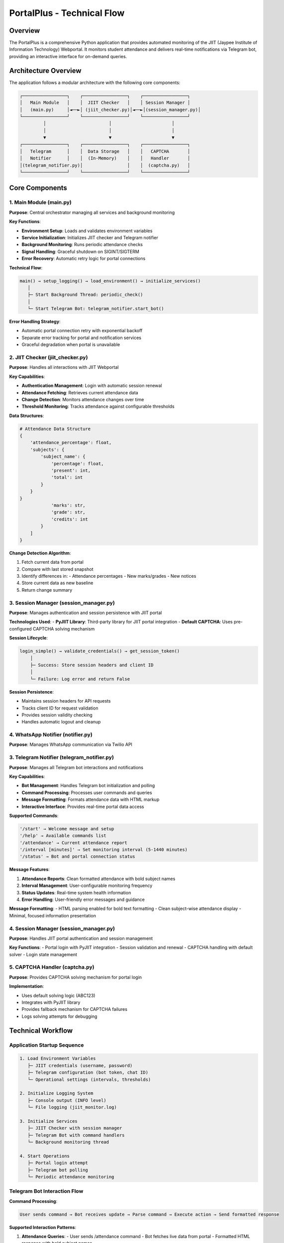 =============================
PortalPlus - Technical Flow
=============================

Overview
========

The PortalPlus is a comprehensive Python application that provides automated monitoring of the JIIT (Jaypee Institute of Information Technology) Webportal. It monitors student attendance and delivers real-time notifications via Telegram bot, providing an interactive interface for on-demand queries.

Architecture Overview
====================

The application follows a modular architecture with the following core components:

.. code-block::

    ┌─────────────────┐    ┌─────────────────┐    ┌─────────────────┐
    │   Main Module   │    │  JIIT Checker   │    │ Session Manager │
    │   (main.py)     │◄──►│ (jiit_checker.py)│◄──►│(session_manager.py)│
    └─────────────────┘    └─────────────────┘    └─────────────────┘
             │                        │                       │
             │                        │                       │
             ▼                        ▼                       ▼
    ┌─────────────────┐    ┌─────────────────┐    ┌─────────────────┐
    │   Telegram      │    │  Data Storage   │    │   CAPTCHA       │
    │   Notifier      │    │  (In-Memory)    │    │   Handler       │
    │(telegram_notifier.py)│                 │    │  (captcha.py)   │
    └─────────────────┘    └─────────────────┘    └─────────────────┘

Core Components
===============

1. Main Module (main.py)
------------------------

**Purpose**: Central orchestrator managing all services and background monitoring

**Key Functions**:

- **Environment Setup**: Loads and validates environment variables
- **Service Initialization**: Initializes JIIT checker and Telegram notifier
- **Background Monitoring**: Runs periodic attendance checks
- **Signal Handling**: Graceful shutdown on SIGINT/SIGTERM
- **Error Recovery**: Automatic retry logic for portal connections

**Technical Flow**:

.. code-block::

    main() → setup_logging() → load_environment() → initialize_services()
       │
       ├─ Start Background Thread: periodic_check()
       │
       └─ Start Telegram Bot: telegram_notifier.start_bot()

**Error Handling Strategy**:

- Automatic portal connection retry with exponential backoff
- Separate error tracking for portal and notification services
- Graceful degradation when portal is unavailable

2. JIIT Checker (jiit_checker.py)
---------------------------------

**Purpose**: Handles all interactions with JIIT Webportal

**Key Capabilities**:

- **Authentication Management**: Login with automatic session renewal
- **Attendance Fetching**: Retrieves current attendance data
- **Change Detection**: Monitors attendance changes over time
- **Threshold Monitoring**: Tracks attendance against configurable thresholds

**Data Structures**:

.. code-block:: python

    # Attendance Data Structure
    {
        'attendance_percentage': float,
        'subjects': {
            'subject_name': {
                'percentage': float,
                'present': int,
                'total': int
            }
        }
    }
                'marks': str,
                'grade': str,
                'credits': int
            }
        ]
    }

**Change Detection Algorithm**:

1. Fetch current data from portal
2. Compare with last stored snapshot
3. Identify differences in:
   - Attendance percentages
   - New marks/grades
   - New notices
4. Store current data as new baseline
5. Return change summary

3. Session Manager (session_manager.py)
---------------------------------------

**Purpose**: Manages authentication and session persistence with JIIT portal

**Technologies Used**:
- **PyJIIT Library**: Third-party library for JIIT portal integration
- **Default CAPTCHA**: Uses pre-configured CAPTCHA solving mechanism

**Session Lifecycle**:

.. code-block::

    login_simple() → validate_credentials() → get_session_token()
        │
        ├─ Success: Store session headers and client ID
        │
        └─ Failure: Log error and return False

**Session Persistence**:

- Maintains session headers for API requests
- Tracks client ID for request validation
- Provides session validity checking
- Handles automatic logout and cleanup

4. WhatsApp Notifier (notifier.py)
----------------------------------

**Purpose**: Manages WhatsApp communication via Twilio API

3. Telegram Notifier (telegram_notifier.py)
-------------------------------------------

**Purpose**: Manages all Telegram bot interactions and notifications

**Key Capabilities**:

- **Bot Management**: Handles Telegram bot initialization and polling
- **Command Processing**: Processes user commands and queries
- **Message Formatting**: Formats attendance data with HTML markup
- **Interactive Interface**: Provides real-time portal data access

**Supported Commands**:

.. code-block::

    '/start' → Welcome message and setup
    '/help' → Available commands list  
    '/attendance' → Current attendance report
    '/interval [minutes]' → Set monitoring interval (5-1440 minutes)
    '/status' → Bot and portal connection status

**Message Features**:

1. **Attendance Reports**: Clean formatted attendance with bold subject names
2. **Interval Management**: User-configurable monitoring frequency
3. **Status Updates**: Real-time system health information
4. **Error Handling**: User-friendly error messages and guidance

**Message Formatting**:
- HTML parsing enabled for bold text formatting
- Clean subject-wise attendance display
- Minimal, focused information presentation

4. Session Manager (session_manager.py)
--------------------------------------

**Purpose**: Handles JIIT portal authentication and session management

**Key Functions**:
- Portal login with PyJIIT integration
- Session validation and renewal
- CAPTCHA handling with default solver
- Login state management

5. CAPTCHA Handler (captcha.py)
-------------------------------

**Purpose**: Provides CAPTCHA solving mechanism for portal login

**Implementation**:

- Uses default solving logic (ABC123)
- Integrates with PyJIIT library
- Provides fallback mechanism for CAPTCHA failures
- Logs solving attempts for debugging

Technical Workflow
==================

Application Startup Sequence
-----------------------------

.. code-block::

    1. Load Environment Variables
       ├─ JIIT credentials (username, password)
       ├─ Telegram configuration (bot token, chat ID)
       └─ Operational settings (intervals, thresholds)

    2. Initialize Logging System
       ├─ Console output (INFO level)
       └─ File logging (jiit_monitor.log)

    3. Initialize Services
       ├─ JIIT Checker with session manager
       ├─ Telegram Bot with command handlers
       └─ Background monitoring thread

    4. Start Operations
       ├─ Portal login attempt
       ├─ Telegram bot polling
       └─ Periodic attendance monitoring

Telegram Bot Interaction Flow
-----------------------------

**Command Processing**:

.. code-block::

    User sends command → Bot receives update → Parse command → Execute action → Send formatted response

**Supported Interaction Patterns**:

1. **Attendance Queries**:
   - User sends /attendance command
   - Bot fetches live data from portal
   - Formatted HTML response with bold subject names

2. **Interval Management**:
   - User sets monitoring frequency with /interval
   - Validation for 5-1440 minute range
   - Persistent configuration update

3. **Status Monitoring**:
   - Real-time portal connection status
   - Bot operational health reporting
   - System uptime information
       ├─ File logging (portalplus.log)
       └─ External library filtering

    3. Create Service Instances
       ├─ JIITChecker with credentials
       └─ WhatsAppNotifier with Twilio config

    4. Establish Portal Connection
       ├─ Attempt login to JIIT portal
       ├─ Send startup notification via WhatsApp
       └─ Handle connection failures gracefully

    5. Start Background Services
       ├─ Launch periodic monitoring thread
       └─ Start Flask webhook server

Periodic Monitoring Cycle
--------------------------

.. code-block::

    While application is running:
        │
        ├─ 1. Validate Session
        │    ├─ Check if logged in
        │    └─ Re-login if session expired
        │
        ├─ 2. Fetch Current Data
        │    ├─ Get attendance data
        │    ├─ Get marks/grades
        │    └─ Get recent notices
        │
        ├─ 3. Detect Changes
        │    ├─ Compare with previous data
        │    ├─ Check attendance threshold
        │    └─ Identify new content
        │
        ├─ 4. Send Notifications
        │    ├─ Attendance alerts (if below threshold)
        │    ├─ Marks updates (if new grades)
        │    └─ Notice alerts (if new notices)
        │
        ├─ 5. Update Baseline
        │    └─ Store current data for next comparison
        │
        └─ 6. Wait for Next Interval
             └─ Sleep for configured duration (default: 60 minutes)

WhatsApp Interaction Flow
-------------------------

**Incoming Message Processing**:

.. code-block::

    Webhook receives message → Parse command → Execute action → Send response

**Supported Interaction Patterns**:

1. **Command Execution**:
   - User sends command (e.g., "attendance")
   - Bot fetches live data from portal
   - Formatted response sent back

2. **Status Queries**:
   - Real-time portal data retrieval
   - Current session validation
   - System health reporting

3. **Help System**:
   - Command discovery
   - Usage instructions
   - Feature explanations

Error Handling and Recovery
===========================

Error Handling and Recovery
===========================

Portal Connection Failures
---------------------------

.. code-block::

    Connection Attempt → Failure Detected → Log Error → Continue Monitoring
        │
        ├─ Network Issues: Automatic retry on next cycle
        │
        └─ Authentication Failures: Session renewal attempt

Telegram Service Failures
--------------------------

- Automatic retry for transient network issues
- Graceful degradation if Telegram API unavailable
- Connection pooling for reliable message delivery

Session Management Failures
----------------------------

- Automatic re-login on session expiry
- CAPTCHA failure handling with retry logic
- Session state validation before portal requests

Deployment and Infrastructure
=============================

Deployment Requirements
-----------------------

.. code-block::

    Production Environment:
    ├─ Python 3.11+ Runtime
    ├─ Stable internet connection
    ├─ Process Manager (PM2/Supervisor) - optional
    ├─ Environment variable management (.env file)
    └─ Telegram Bot Token and Chat ID configuration

**Resource Requirements**:
- **CPU**: Minimal (single-threaded polling)
- **RAM**: 256MB (lightweight bot application)
- **Storage**: 500MB (dependencies and logs)
- **Network**: Stable internet for Telegram API and JIIT portal

**Scalability Considerations**:
- Single-instance design (per student)
- Stateless bot architecture
- Easy horizontal scaling for multiple students

Configuration Management
========================

Environment Variables
----------------------

.. code-block:: bash

    # JIIT Portal Credentials
    JIIT_USERNAME=your_enrollment_number
    JIIT_PASSWORD=your_portal_password

    # Telegram Bot Configuration
    TELEGRAM_BOT_TOKEN=your_bot_token
    TELEGRAM_CHAT_ID=your_chat_id

    # Monitoring Configuration
    CHECK_INTERVAL_MINUTES=60
    ATTENDANCE_THRESHOLD=75

    # Logging Configuration
    LOG_LEVEL=INFO
- Credential validation and error reporting

Data Consistency and Storage
============================

In-Memory Data Management
-------------------------

**Storage Strategy**:
- Current data stored in JIITChecker instance variables
- Previous data maintained for change detection
- No persistent storage (fresh start on restart)

**Data Synchronization**:
- Thread-safe access to shared data structures
- Atomic updates during periodic checks
- Consistent state management across threads

**Performance Optimization**:
- Minimal memory footprint
- Efficient data comparison algorithms
- Optimized message formatting

Security Considerations
=======================

Credential Management
---------------------

- Environment variables for sensitive data
- No hardcoded credentials in source code
- Secure transmission over HTTPS/TLS

API Security
------------

- Twilio webhook validation
- Session token management
- Request rate limiting considerations

Error Information Exposure
--------------------------

- Sanitized error messages in user notifications
- Detailed logging for debugging (local only)
- No sensitive data in external communications

Deployment Architecture
=======================

Recommended Infrastructure
--------------------------

.. code-block::

    Production Environment:
    ├─ Cloud Server (VPS/EC2/DigitalOcean)
    ├─ Python 3.8+ Runtime
    ├─ Process Manager (PM2/Supervisor)
    ├─ Reverse Proxy (Nginx) for webhook endpoint
    ├─ SSL Certificate for HTTPS
    └─ Environment Variable Management

**Resource Requirements**:
- **CPU**: 1 vCPU (minimal computational load)
- **RAM**: 512MB (lightweight Python application)
- **Storage**: 1GB (logs and dependencies)
- **Network**: Stable internet for API calls

**Scalability Considerations**:
- Single-instance design (per student)
- Horizontal scaling for multiple students
- Stateless architecture for easy replication

Configuration Management
========================

Environment Variables
----------------------

.. code-block:: bash

    # JIIT Portal Credentials
    JIIT_USERNAME=your_enrollment_number
    JIIT_PASSWORD=your_portal_password

    # Twilio WhatsApp Configuration
    TWILIO_ACCOUNT_SID=your_twilio_sid
    TWILIO_AUTH_TOKEN=your_twilio_token
    TWILIO_WHATSAPP_FROM=whatsapp:+14155238886
    WHATSAPP_TO=whatsapp:+91your_number

    # Monitoring Configuration
    CHECK_INTERVAL_MINUTES=60
    ATTENDANCE_THRESHOLD=75.0

    # Server Configuration
    WEBHOOK_HOST=0.0.0.0
    WEBHOOK_PORT=5000
    LOG_LEVEL=INFO

Customization Options
---------------------

**Monitoring Intervals**:
- Adjustable check frequency (minutes)
- Different intervals for different data types
- Peak/off-peak scheduling

**Notification Thresholds**:
- Attendance percentage thresholds
- Grade change sensitivity
- Notice filtering criteria

**Message Formatting**:
- Subject name abbreviations
- Custom message templates
- Localization support

Performance Metrics
===================

System Performance
------------------

**Response Times**:
- Portal login: 2-5 seconds
- Data fetching: 3-8 seconds per category
- WhatsApp message delivery: 1-3 seconds

**Resource Usage**:
- Memory footprint: 50-100MB
- CPU usage: <5% during active operations
- Network bandwidth: <1MB per monitoring cycle

**Availability Metrics**:
- Uptime target: 99.5%
- Maximum downtime per failure: 5 minutes
- Recovery time objective: <2 minutes

Monitoring and Observability
=============================

Logging Strategy
----------------

**Log Levels**:

.. code-block::

    DEBUG: Detailed execution flow
    INFO:  Normal operations and status
    WARN:  Recoverable errors and retries
    ERROR: Serious issues requiring attention

**Log Management**:

.. code-block::

    DEBUG: Detailed execution flow
    INFO:  Normal operations and status  
    WARN:  Recoverable errors and retries
    ERROR: Serious issues requiring attention

**Log Destinations**:
- Console output for real-time monitoring
- File logging (jiit_monitor.log) for historical analysis
- Structured format for operational insights

**Key Metrics Tracked**:
- Portal login success/failure rates
- Attendance data fetch response times
- Telegram bot message delivery rates
- Error frequency and types

Health Monitoring
-----------------

**System Health Indicators**:
- Portal connection status
- Telegram bot availability
- Background monitoring thread health
- Memory and process status

**Monitoring Commands**:
- /status command for real-time health check
- Log analysis for operational issues
- Telegram notifications for critical issues

Future Enhancement Opportunities
================================

Potential Improvements
----------------------

1. **Enhanced Features**:
   - Multi-student support
   - Attendance prediction and trends
   - Grade monitoring integration
   - Notice monitoring capabilities

2. **Advanced Analytics**:
   - Historical attendance tracking
   - Performance trend analysis
   - Automated alerts and reminders

3. **Platform Extensions**:
   - Discord bot integration
   - Web dashboard interface
   - Mobile app development

4. **Enhanced Security**:
   - Encrypted credential storage
   - Rate limiting for bot commands
   - User authentication and authorization

Technical Debt and Limitations
==============================

Current Limitations
-------------------

1. **Single User Design**: Supports one student per bot instance
2. **Memory-Only Storage**: No persistent data across restarts
3. **Basic Monitoring**: Limited to attendance data only
4. **Static Configuration**: Requires restart for some configuration changes

Known Technical Debt
--------------------

1. **Hardcoded Subject Mappings**: Should be externalized to configuration
2. **Limited Error Recovery**: Could benefit from more sophisticated retry strategies
3. **Basic Logging**: Could benefit from structured logging with metrics
4. **Manual Bot Setup**: Requires manual Telegram bot creation and configuration

Conclusion
==========

The PortalPlus Telegram bot represents a streamlined, efficient solution for automated attendance monitoring. Its simplified architecture focuses on core functionality while maintaining reliability and ease of use.

The current implementation provides:
- Real-time attendance monitoring via Telegram
- User-friendly command interface
- Configurable monitoring intervals
- Robust error handling and recovery
- Clean, formatted attendance reports

The bot's design prioritizes simplicity, reliability, and user experience, making it an effective tool for students to stay informed about their attendance status through a familiar messaging platform. Its modular architecture allows for easy maintenance and future enhancements.